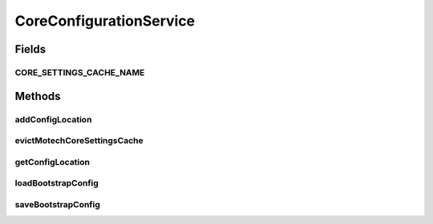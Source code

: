 .. java:import:: org.motechproject.config.core.domain BootstrapConfig

.. java:import:: org.motechproject.config.core.domain ConfigLocation

.. java:import:: org.springframework.cache.annotation CacheEvict

.. java:import:: java.nio.file FileSystemException

CoreConfigurationService
========================

.. java:package:: org.motechproject.config.core.service
   :noindex:

.. java:type:: public interface CoreConfigurationService

   Loads and saves the core configuration required to start the Motech instance.

Fields
------
CORE_SETTINGS_CACHE_NAME
^^^^^^^^^^^^^^^^^^^^^^^^

.. java:field::  String CORE_SETTINGS_CACHE_NAME
   :outertype: CoreConfigurationService

Methods
-------
addConfigLocation
^^^^^^^^^^^^^^^^^

.. java:method::  void addConfigLocation(String location) throws FileSystemException
   :outertype: CoreConfigurationService

   Adds the new config location to the list of existing config locations where configurations are loaded from in the file system.

   :param location: config location to add.

evictMotechCoreSettingsCache
^^^^^^^^^^^^^^^^^^^^^^^^^^^^

.. java:method:: @CacheEvict  void evictMotechCoreSettingsCache()
   :outertype: CoreConfigurationService

getConfigLocation
^^^^^^^^^^^^^^^^^

.. java:method::  ConfigLocation getConfigLocation()
   :outertype: CoreConfigurationService

   Returns the config location where all the config files are present.

   :return: configLocation.

loadBootstrapConfig
^^^^^^^^^^^^^^^^^^^

.. java:method::  BootstrapConfig loadBootstrapConfig()
   :outertype: CoreConfigurationService

   Loads the bootstrap configuration.

   :return: bootstrap configuration.

saveBootstrapConfig
^^^^^^^^^^^^^^^^^^^

.. java:method:: @CacheEvict  void saveBootstrapConfig(BootstrapConfig bootstrapConfig)
   :outertype: CoreConfigurationService

   Saves the bootstrap configuration

   :param bootstrapConfig: Bootstrap config

